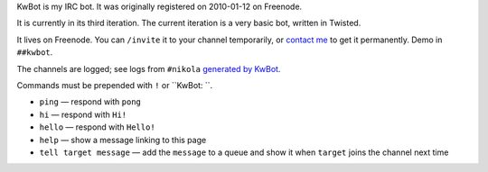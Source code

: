 .. title: KwBot
.. slug: kwbot
.. date: 2010-01-12 00:00:00
.. link: 
.. description: My IRC bot.

KwBot is my IRC bot.  It was originally registered on 2010-01-12 on Freenode.

.. TEASER_END

It is currently in its third iteration.  The current iteration is a very basic bot,
written in Twisted.

It lives on Freenode.  You can ``/invite`` it to your channel temporarily, or
`contact me </contact/>`_ to get it permanently.  Demo in ``##kwbot``.

The channels are logged; see logs from ``#nikola`` `generated by KwBot <http://irclogs.getnikola.com/>`_.

Commands must be prepended with ``!`` or ``KwBot: ``.

* ``ping`` — respond with ``pong``
* ``hi`` — respond with ``Hi!``
* ``hello`` — respond with ``Hello!``
* ``help`` — show a message linking to this page
* ``tell target message`` — add the ``message`` to a queue and show it when ``target`` joins the channel next time

